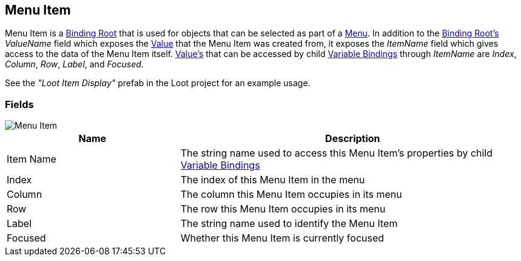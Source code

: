 [#manual/menu-item]

## Menu Item

Menu Item is a <<manual/binding-root.html,Binding Root>> that is used for objects that can be selected as part of a <<manual/menu.html,Menu>>. In addition to the <<manual/binding-root.html,Binding Root's>> _ValueName_ field which exposes the <<reference/variable-value.html,Value>> that the Menu Item was created from, it exposes the _ItemName_ field which gives access to the data of the Menu Item itself. <<reference/variable-value.html,Value's>> that can be accessed by child <<manual/variable-binding.html,Variable Bindings>> through _ItemName_ are _Index_, _Column_, _Row_, _Label_, and _Focused_.

See the _"Loot Item Display"_ prefab in the Loot project for an example usage.

### Fields

image::menu-item.png[Menu Item]

[cols="1,2"]
|===
| Name	| Description

| Item Name	| The string name used to access this Menu Item's properties by child <<manual/variable-binding.html,Variable Bindings>>
| Index	| The index of this Menu Item in the menu
| Column	| The column this Menu Item occupies in its menu
| Row	| The row this Menu Item occupies in its menu
| Label	| The string name used to identify the Menu Item
| Focused	| Whether this Menu Item is currently focused
|===

ifdef::backend-multipage_html5[]
<<reference/menu-item.html,Reference>>
endif::[]